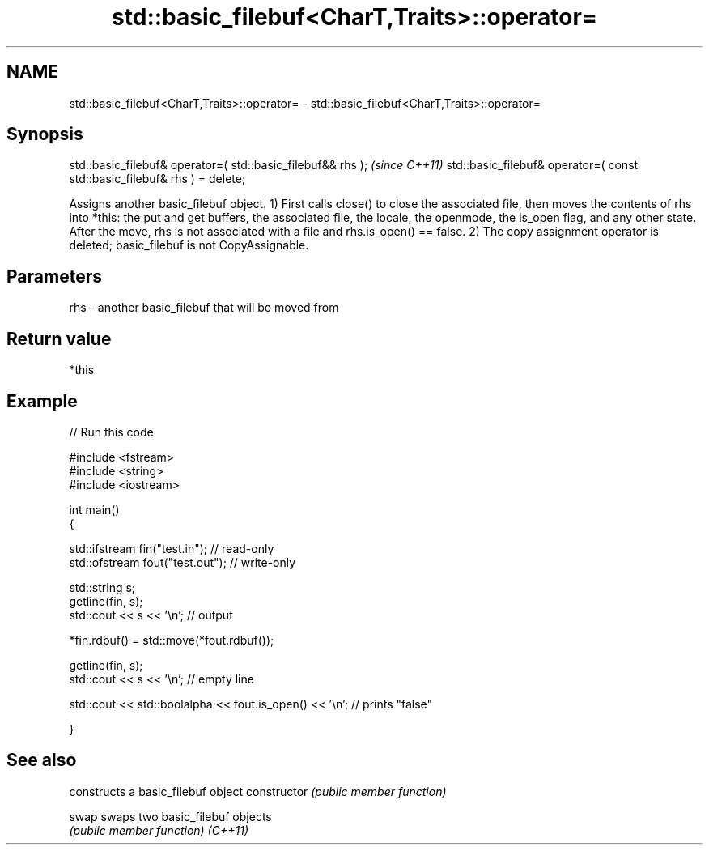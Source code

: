 .TH std::basic_filebuf<CharT,Traits>::operator= 3 "2020.03.24" "http://cppreference.com" "C++ Standard Libary"
.SH NAME
std::basic_filebuf<CharT,Traits>::operator= \- std::basic_filebuf<CharT,Traits>::operator=

.SH Synopsis

std::basic_filebuf& operator=( std::basic_filebuf&& rhs );                \fI(since C++11)\fP
std::basic_filebuf& operator=( const std::basic_filebuf& rhs ) = delete;

Assigns another basic_filebuf object.
1) First calls close() to close the associated file, then moves the contents of rhs into *this: the put and get buffers, the associated file, the locale, the openmode, the is_open flag, and any other state. After the move, rhs is not associated with a file and rhs.is_open() == false.
2) The copy assignment operator is deleted; basic_filebuf is not CopyAssignable.

.SH Parameters


rhs - another basic_filebuf that will be moved from


.SH Return value

*this

.SH Example


// Run this code

  #include <fstream>
  #include <string>
  #include <iostream>

  int main()
  {

      std::ifstream fin("test.in"); // read-only
      std::ofstream fout("test.out"); // write-only

      std::string s;
      getline(fin, s);
      std::cout << s << '\\n'; // output

      *fin.rdbuf() = std::move(*fout.rdbuf());

      getline(fin, s);
      std::cout << s << '\\n'; // empty line

      std::cout << std::boolalpha << fout.is_open() << '\\n'; // prints "false"

  }



.SH See also


              constructs a basic_filebuf object
constructor   \fI(public member function)\fP

swap          swaps two basic_filebuf objects
              \fI(public member function)\fP
\fI(C++11)\fP




